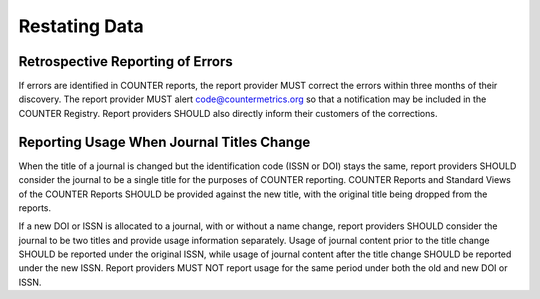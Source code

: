 .. The COUNTER Code of Practice Release 5 © 2017-2023 by COUNTER
   is licensed under CC BY-SA 4.0. To view a copy of this license,
   visit https://creativecommons.org/licenses/by-sa/4.0/

Restating Data
--------------


Retrospective Reporting of Errors
"""""""""""""""""""""""""""""""""

If errors are identified in COUNTER reports, the report provider MUST correct the errors within three months of their discovery. The report provider MUST alert code@countermetrics.org so that a notification may be included in the COUNTER Registry. Report providers SHOULD also directly inform their customers of the corrections.


Reporting Usage When Journal Titles Change
""""""""""""""""""""""""""""""""""""""""""

When the title of a journal is changed but the identification code (ISSN or DOI) stays the same, report providers SHOULD consider the journal to be a single title for the purposes of COUNTER reporting. COUNTER Reports and Standard Views of the COUNTER Reports SHOULD be provided against the new title, with the original title being dropped from the reports.

If a new DOI or ISSN is allocated to a journal, with or without a name change, report providers SHOULD consider the journal to be two titles and provide usage information separately. Usage of journal content prior to the title change SHOULD be reported under the original ISSN, while usage of journal content after the title change SHOULD be reported under the new ISSN. Report providers MUST NOT report usage for the same period under both the old and new DOI or ISSN.